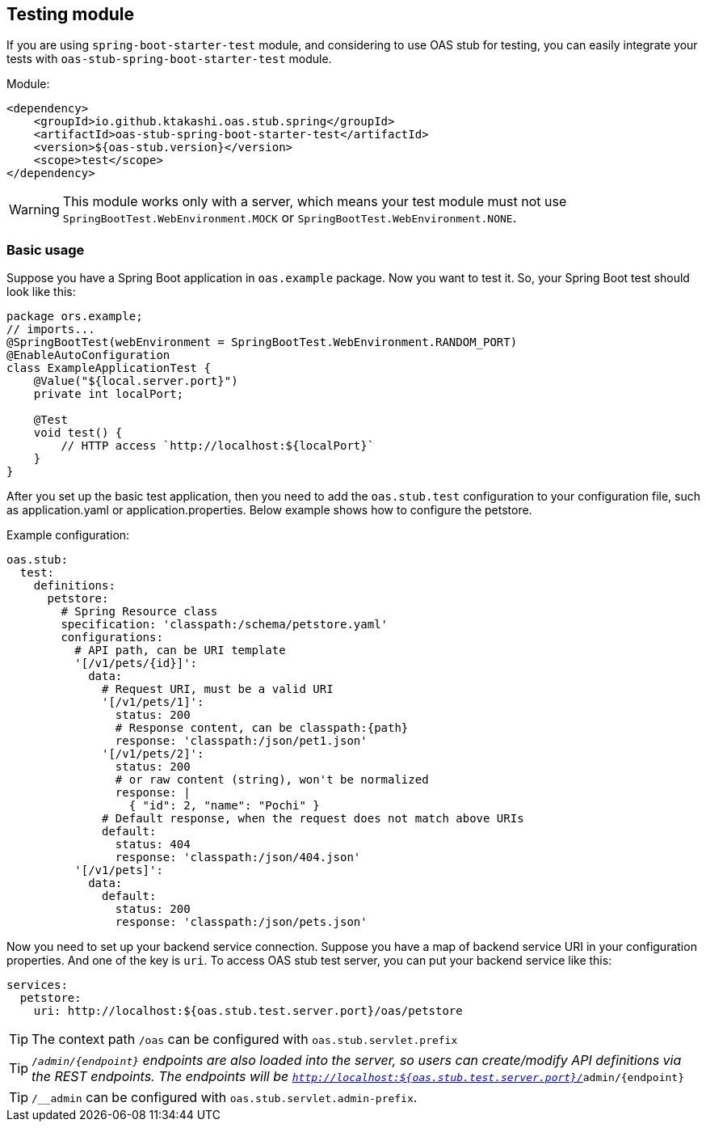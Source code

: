 [#testing]
== Testing module

If you are using `spring-boot-starter-test` module, and considering
to use OAS stub for testing, you can easily integrate your tests
with `oas-stub-spring-boot-starter-test` module.

Module:
[source, xml]
----
<dependency>
    <groupId>io.github.ktakashi.oas.stub.spring</groupId>
    <artifactId>oas-stub-spring-boot-starter-test</artifactId>
    <version>${oas-stub.version}</version>
    <scope>test</scope>
</dependency>
----

WARNING: This module works only with a server, which means your test
module must not use `SpringBootTest.WebEnvironment.MOCK` or
`SpringBootTest.WebEnvironment.NONE`.

=== Basic usage

Suppose you have a Spring Boot application in `oas.example` package.
Now you want to test it. So, your Spring Boot test should look like
this:

[source, java]
----
package ors.example;
// imports...
@SpringBootTest(webEnvironment = SpringBootTest.WebEnvironment.RANDOM_PORT)
@EnableAutoConfiguration
class ExampleApplicationTest {
    @Value("${local.server.port}")
    private int localPort;

    @Test
    void test() {
        // HTTP access `http://localhost:${localPort}`
    }
}
----

After you set up the basic test application, then you need to
add the `oas.stub.test` configuration to your configuration
file, such as application.yaml or application.properties. Below
example shows how to configure the petstore.

Example configuration:
[source, yaml]
----
oas.stub:
  test:
    definitions:
      petstore:
        # Spring Resource class
        specification: 'classpath:/schema/petstore.yaml'
        configurations:
          # API path, can be URI template
          '[/v1/pets/{id}]':
            data:
              # Request URI, must be a valid URI
              '[/v1/pets/1]':
                status: 200
                # Response content, can be classpath:{path}
                response: 'classpath:/json/pet1.json'
              '[/v1/pets/2]':
                status: 200
                # or raw content (string), won't be normalized
                response: |
                  { "id": 2, "name": "Pochi" }
              # Default response, when the request does not match above URIs
              default:
                status: 404
                response: 'classpath:/json/404.json'
          '[/v1/pets]':
            data:
              default:
                status: 200
                response: 'classpath:/json/pets.json'
----

Now you need to set up your backend service connection.
Suppose you have a map of backend service URI in your
configuration properties. And one of the key is `uri`.
To access OAS stub test server, you can put your backend
service like this:

[source, yaml]
----
services:
  petstore:
    uri: http://localhost:${oas.stub.test.server.port}/oas/petstore
----

TIP: The context path `/oas` can be configured with
`oas.stub.servlet.prefix`

TIP: `/__admin/\{endpoint}` endpoints are also loaded into the
server, so users can create/modify API definitions via the REST endpoints. The endpoints will be
`http://localhost:${oas.stub.test.server.port}/__admin/\{endpoint}`

TIP: `/__admin` can be configured with `oas.stub.servlet.admin-prefix`.
